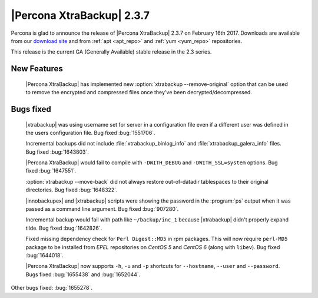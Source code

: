==========================
|Percona XtraBackup| 2.3.7
==========================

Percona is glad to announce the release of |Percona XtraBackup| 2.3.7 on
February 16th 2017. Downloads are available from our `download site
<http://www.percona.com/downloads/XtraBackup/Percona-XtraBackup-2.3.7/>`_ and
from :ref:`apt <apt_repo>` and :ref:`yum <yum_repo>` repositories.

This release is the current GA (Generally Available) stable release in the 2.3
series.

New Features
============

 |Percona XtraBackup| has implemented new
 :option:`xtrabackup --remove-original` option that can be used to remove the
 encrypted and compressed files once they've been decrypted/decompressed.

Bugs fixed
==========

 |xtrabackup| was using username set for server in a configuration file even if
 a different user was defined in the users configuration file. Bug fixed
 :bug:`1551706`.

 Incremental backups did not include :file:`xtrabackup_binlog_info` and
 :file:`xtrabackup_galera_info` files. Bug fixed :bug:`1643803`.

 |Percona XtraBackup| would fail to compile with ``-DWITH_DEBUG`` and
 ``-DWITH_SSL=system`` options. Bug fixed :bug:`1647551`.

 :option:`xtrabackup --move-back` did not always restore out-of-datadir
 tablespaces to their original directories. Bug fixed :bug:`1648322`.

 |innobackupex| and |xtrabackup| scripts were showing the password in the
 :program:`ps` output when it was passed as a command line argument. Bug fixed
 :bug:`907280`.

 Incremental backup would fail with path like ``~/backup/inc_1``
 because |xtrabackup| didn't properly expand tilde. Bug fixed :bug:`1642826`.

 Fixed missing dependency check for ``Perl Digest::MD5`` in rpm packages. This
 will now require ``perl-MD5`` package to be installed from *EPEL* repositories
 on *CentOS 5* and *CentOS 6* (along with ``libev``). Bug fixed :bug:`1644018`.

 |Percona XtraBackup| now supports ``-h``, ``-u`` and ``-p`` shortcuts for
 ``--hostname``, ``--user`` and ``--password``. Bugs fixed :bug:`1655438` and
 :bug:`1652044`.

Other bugs fixed: :bug:`1655278`.
